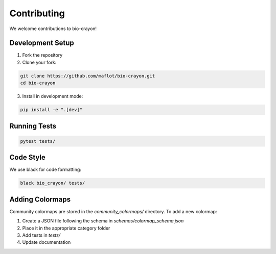 Contributing
============

We welcome contributions to bio-crayon!

Development Setup
-----------------

1. Fork the repository
2. Clone your fork:

.. code-block:: bash

   git clone https://github.com/maflot/bio-crayon.git
   cd bio-crayon

3. Install in development mode:

.. code-block:: bash

   pip install -e ".[dev]"

Running Tests
-------------

.. code-block:: bash

   pytest tests/

Code Style
----------

We use black for code formatting:

.. code-block:: bash

   black bio_crayon/ tests/

Adding Colormaps
----------------

Community colormaps are stored in the `community_colormaps/` directory. 
To add a new colormap:

1. Create a JSON file following the schema in `schemas/colormap_schema.json`
2. Place it in the appropriate category folder
3. Add tests in `tests/`
4. Update documentation
